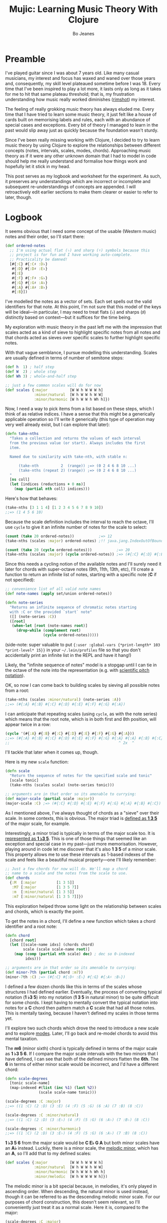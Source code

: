 #+TITLE: Mujic: Learning Music Theory With Clojure
#+AUTHOR: Bo Jeanes
#+EMAIL: me@bjeanes.com
#+STARTUP: showeverything
#+OPTIONS: toc:nil ^:{} creator:nil email:nil date:nil num:nil
#+PROPERTY: header-args:clojure :session *clj* :cache yes :results value silent :tangle "src/mujic.cljc"
#+HTML_HEAD_EXTRA: <link rel="stylesheet" href="app.css" type="text/css" />
#+HTML_HEAD_EXTRA: <script src="mujic.js"></script>

#+OPTIONS: html-link-use-abs-url:nil html-postamble:nil html-preamble:t
#+OPTIONS: html-scripts:nil html-style:nil html5-fancy:nil tex:nil
#+HTML_DOCTYPE: html5
#+HTML_CONTAINER: div

#+BEGIN_SRC emacs-lisp :exports none :results silent
#+END_SRC

#+BEGIN_SRC clojure :exports none
  (ns mujic
    (:require [clojure.set :as set]
              [clojure.string :as str]
              #?(:cljs [reagent.core
                        :as r
                        :refer [render]]))
    #?@(:cljs [(:require-macros [mujic :refer [defintervals]])
               (:refer-clojure :exclude [atom])]))

  #?(:cljs
     (do (enable-console-print!)
         (def ratom r/atom))

     :clj
     (do
       (defmacro render [& args])
       (def ratom atom)))

  (declare note-series)

  ;; Some global state to keep all the interactive components using the same key
  ;; or tonic
  (def tonic (ratom :C))
  (def key tonic)

  (defn- get-selected-key [event]
    (-> event
        .-target
        .-selectedOptions
        (aget 0)
        .-value
        keyword))

  (defn- key-selector-on-change [event]
    (reset! key (get-selected-key event)))

  (defn key-selector-component
    "Render a re-usable widget that selects the key or tonic for the interactive example.
     Adjusts the key for the entire page (i.e. global state)."
    []
    (letfn [(option-fn [note] [:option {:value note} (name note)])]
      (let [notes (take 12 (note-series :C))
            notes (map first notes) ; TODO handle C#/Db distinctions better
            options (map option-fn notes)]
        [:div {:style {:text-align "center"}}
         (into [:select {:value @key
                         :style {:padding "auto"}
                         :on-change key-selector-on-change}]
               options)])))
#+END_SRC

* Preamble

I've played guitar since I was about 7 years old. Like many casual musicians, my
interest and focus has waxed and waned over those years and, consequently, my
skill level plateaued sometime before I was 18. Every time that I've been
inspired to play a lot more, it lasts only as long as it takes for me to hit
that same plateau threshold; that is, my frustration understanding how music
really worked diminishes ([[https://en.wikipedia.org/wiki/Diminished_triad][rimshot]]) my interest.

The feeling of really grokking music theory has always eluded me. Every time
that I have tried to learn some music theory, it just felt like a house of cards
built on memorising labels and rules, each with an abundance of special cases
and exceptions. Every bit of theory I managed to learn in the past would slip
away just as quickly because the foundation wasn't sturdy.

Since I've been really missing working with Clojure, I decided to try to learn
music theory by using Clojure to explore the relationships between different
concepts (notes, intervals, scales, modes, chords). Approaching music theory as
if it were any other unknown domain that I had to model in code should help me
really understand and formalise how things work and hopefully let it stick in my
head.

This post serves as my logbook and worksheet for the experiment. As such, it
preserves any understandings which are incorrect or incomplete and subsequent
re-understandings of concepts are appended. I will retroactively edit earlier
sections to make them clearer or easier to refer to later, though.

* Logbook

It seems obvious that I need some concept of the usable (Western music) notes
and their order, so I'll start there:

#+BEGIN_SRC clojure
  (def ordered-notes
    ;; I'm using actual flat (♭) and sharp (♯) symbols because this
    ;; project is for fun and I have working auto-complete.
    ;; Practicality be damned!
    [#{:C} #{:C♯ :D♭}
     #{:D} #{:D♯ :E♭}
     #{:E}
     #{:F} #{:F♯ :G♭}
     #{:G} #{:G♯ :A♭}
     #{:A} #{:A♯ :B♭}
     #{:B}])
#+END_SRC

I've modelled the notes as a vector of sets. Each set spells out the valid
identifiers for that note. At this point, I'm not sure that this model of the
keys will be ideal---in particular, I may need to treat flats (♭) and sharps (♯)
distinctly based on context---but it suffices for the time being.

My exploration with music theory in the past left me with the impression that
scales acted as a kind of sieve to highlight specific notes from all notes and
that chords acted as sieves over specific scales to further highlight specific
notes.

With that vague semblance, I pursue modelling this understanding. Scales are
usually defined in terms of number of semitone steps:

#+BEGIN_SRC clojure
  (def h  1) ; half step
  (def W  2) ; whole step
  (def Wh 3) ; whole-and-half step

  ;; just a few common scales will do for now
  (def scales {:major          [W W h W W W h]
               :minor/natural  [W h W W h W W]
               :minor/harmonic [W h W W h Wh h]})
#+END_SRC

#+BEGIN_SRC clojure :exports none
  (declare take-nths)

  (let [note-width 70
        lbls {1 "H" 2 "W" 3 "W+H"}
        height 40]

    (letfn [(g
              ([attrs grouped] (into [:g attrs] grouped))
              ([grouped] (g {} grouped)))

            (scale-step-svg-component
              [rel abs]

              (let [lbl (get lbls rel rel)
                    rel (* note-width rel)
                    abs (* note-width abs)
                    lbl-x (/ rel 2)
                    gap (* 0.1 note-width)]

                [:g {:transform (str "translate(" abs " 0)")}
                 [:text {:text-anchor "middle"
                         :x lbl-x}
                  lbl]
                 [:line {:stroke "black"
                         :x1 gap :x2 (- rel gap)
                         :y1 0 :y2 0}]]))

            (scale-steps-svg-component
              [scale]
              (let [relative (scales @scale)               ; (2 2 1 2 2 2 1)
                    absolute (take-nths relative (range))] ; (0 2 4 5 ...)
                (g (map (fn [rel abs]
                          [scale-step-svg-component
                           rel abs])
                        relative
                        absolute))))

            (scale-notes-svg-component []
              (let [notes (take 13 (note-series @tonic))
                    ;; TODO handle C#/Db distinctions better
                    notes (map first notes)]
                (g (map-indexed #(vector :text
                                         {:x (* note-width %1)}
                                         (name %2))
                                notes))))

            (scales-sieve-svg-component
              [scale]
              [:svg {:width "100%"
                     :height height
                     :viewBox [0 0 (* 13 note-width) height]}
               [scale-notes-svg-component]
               [scale-steps-svg-component scale]])

            (scale-selector-component [scale]
              (let [name (name @scale) ; doesn't include namespace, so:
                    ns (namespace @scale)
                    val (if ns (str ns "/" name) name)]
                [:div {:style {:text-align "center"}}
                 [:select {:value val
                           :on-change #(reset! scale (get-selected-key %)) }
                  [:option {:value "major"} "Major"]
                  [:option {:value "minor/natural"} "Natural Minor"]
                  [:option {:value "minor/harmonic"} "Harmonic Minor"]]])) ]

      (defn scales-sieve-component []
        (let [scale (ratom :major)]
          (fn []
            [:div
             [key-selector-component]
             [scale-selector-component scale]
             [scales-sieve-svg-component scale]])))))
#+END_SRC

#+BEGIN_HTML
<div id="scales-sieve-component"></div>
#+END_HTML

Now, I need a way to pick items from a list based on these steps, which I think
of as relative indices. I have a sense that this might be a generically
applicable operation so I'll write it generically (this type of operation may
very well already exist, but I can explore that later):

#+BEGIN_SRC clojure
  (defn take-nths
    "Takes a collection and returns the values of each interval
    from the previous value (or start). Always includes the first
    item.

    Named due to similarity with take-nth, with stable n:

        (take-nth          2  (range)) ;=> (0 2 4 6 8 10 ...)
        (take-nths (repeat 2) (range)) ;=> (0 2 4 6 8 10 ...)
    "
    [ns coll]
    (let [indices (reductions + 0 ns)]
      (map (partial nth coll) indices)))
#+END_SRC

Here's how that behaves:

#+BEGIN_SRC clojure
  (take-nths [3 1 1 4] [1 2 3 4 5 6 7 8 9 10])
  ;;=> (1 4 5 6 10)
#+END_SRC

Because the scale definition includes the interval to reach the octave, I'll use
=cycle= to give it an infinite number of notes for the scale to select:

#+BEGIN_SRC clojure
  (count (take 20 ordered-notes))           ;=> 12
  (take-nths (scales :major) ordered-notes) ;!! java.jang.IndexOutOfBoundsException

  (count (take 20 (cycle ordered-notes)))           ;=> 20
  (take-nths (scales :major) (cycle ordered-notes)) ;=> (#{:C} #{:D} #{:E} #{:F} #{:G} #{:A} #{:B} #{:C})
#+END_SRC

Since this needs a cycling notion of the available notes and I'll surely need it
later for chords with super-octave notes (9th, 11th, 13th, etc), I'll create a
function to return an infinite list of notes, starting with a specific note (*C*
if not specified):

#+BEGIN_SRC clojure
  ;; convenience list of all valid note names
  (def note-names (apply set/union ordered-notes))

  (defn note-series
    "Returns an infinite sequence of chromatic notes starting
    with :C or the provided `start` note"
    ([] (note-series :C))
    ([root]
     (when-let [root (note-names root)]
       (drop-while (complement root)
                   (cycle ordered-notes)))))
#+END_SRC

(side-note: super valuable to put ={:user :global-vars {*print-length* 103
*print-level* 15}}= in your =~/.lein/profiles= file so that you don't
accidentally print an infinite list in the REPL and have it hang!)

Likely, the "infinite sequence of notes" model is a stopgap until I can tie in
the octave of the note into the representation (e.g. with [[https://en.wikipedia.org/wiki/Scientific_pitch_notation][scientific pitch
notation]]).

OK, so now I can come back to building scales by sieving all possible notes from
a root:

#+BEGIN_SRC clojure :results output
  (take-nths (scales :minor/natural) (note-series :A))
  ;;=> (#{:A} #{:B} #{:C} #{:D} #{:E} #{:F} #{:G} #{:A})
#+END_SRC

I can anticipate that repeating scales (using =cycle=, as with the note series)
which means that the root note, which is in both first and 8th position, will
appear twice in a row:

#+BEGIN_SRC clojure
  (cycle '(#{:A} #{:B} #{:C} #{:D} #{:E} #{:F} #{:G} #{:A}))
  ;;=> (#{:A} #{:B} #{:C} #{:D} #{:E} #{:F} #{:G} #{:A} #{:A} #{:B} #{:C} ...)
  ;;                                                 ^ 2x  ^
#+END_SRC

I'll tackle that later when it comes up, though.

Here is my new =scale= function:

#+BEGIN_SRC clojure
  (defn scale
    "Return the sequence of notes for the specified scale and tonic"
    [scale tonic]
    (take-nths (scales scale) (note-series tonic)))

  ;; arguments are in that order so its amenable to currying:
  (def major-scale (partial scale :major))
  (major-scale :C) ;=> (#{:C} #{:D} #{:E} #{:F} #{:G} #{:A} #{:B} #{:C})
#+END_SRC

As I mentioned above, I've always thought of chords as a "sieve" over their
scale. In some contexts, this is obvious. The major triad is [[http://www.smithfowler.org/music/Chord_Formulas.htm][defined as *1 3 5*]]
of the major scale, for example.

Interestingly, a minor triad is typically in terms of the major scale too. It is
[[http://www.smithfowler.org/music/Chord_Formulas.htm][represented as *1 ♭3 5*]]. This is one of those things that seemed like an
exception and special case in my past---just more memorisation. However, playing
around in code let me discover that it's also *1 3 5* of a minor scale. This
property allows me to use these intervals as 1-based indexes of the scale and
feels like a beautiful musical property---one I'll likely remember:

#+BEGIN_SRC clojure
  ;; Just a few chords for now will do. We'll map a chord
  ;; name to a scale and the notes from the scale to use.
  (def chords
    {:M  [:major         [1 3 5]]
     :M7 [:major         [1 3 5 7]]
     :m  [:minor/natural [1 3 5]]
     :m7 [:minor/natural [1 3 5 7]]})
#+END_SRC

This exploration helped throw some light on the relationship between scales and
chords, which is exactly the point.

To get the notes in a chord, I'll define a new function which takes a chord
identifier and a root note:

#+BEGIN_SRC clojure
  (defn chord
    [chord root]
    (let [[scale-name idxs] (chords chord)
          scale (scale scale-name root)]
      (map (comp (partial nth scale) dec) ; dec so 0-indexed
           idxs)))

  ;; arguments are in that order so its amenable to currying:
  (def minor-7th (partial chord :m7))
  (minor-7th :C) ;=> (#{:C} #{:D♯ :E♭} #{:G} #{:A♯ :B♭})
#+END_SRC

I defined a few dozen chords like this in terms of the scales whose structures I
had defined earlier. Eventually, the process of converting typical notation (*1
♭3 5*) into my notation (*1 3 5* in natural minor) to be quite difficult for
some chords. I kept having to mentally convert the typical notation into notes
for a *C* chord then pattern match a *C* scale that had all those notes. This is
mentally taxing, because I haven't defined my scales in those terms yet.

I'll explore two such chords which drove the need to introduce a new scale and
to explore [[https://en.wikibooks.org/wiki/Music_Theory/Modes][modes]]. Later, I'll go back and re-model chords to avoid this mental
taxation.

The *m6* (minor sixth) chord is typically defined in terms of the major scale as
*1 ♭3 5 6*. If I compare the major scale intervals with the two minors that I
have defined, I can see that both of the defined minors flatten the *6th*. The
*6* in terms of either minor scale would be incorrect, and I'd have a different
chord:

#+BEGIN_SRC clojure
  (defn scale-degrees
    [tonic scale-name]
    (map-indexed #(list (inc %1) (last %2))
                 (scale scale-name tonic)))

  (scale-degrees :C :major)
  ;;=> ((1 :C) (2 :D) (3 :E) (4 :F) (5 :G) (6 :A) (7 :B) (8 :C))

  (scale-degrees :C :minor/natural)
  ;;=> ((1 :C) (2 :D) (3 :E♭) (4 :F) (5 :G) (6 :A♭) (7 :B♭) (8 :C))

  (scale-degrees :C :minor/harmonic)
  ;;=> ((1 :C) (2 :D) (3 :E♭) (4 :F) (5 :G) (6 :A♭) (7 :B) (8 :C))
#+END_SRC

*1 ♭3 5 6* from the major scale would be *C E♭ G A* but both minor scales have
an *A♭* instead. Luckily, there is a minor scale, the [[https://en.wikipedia.org/wiki/Minor_scale#Melodic_minor_scale][melodic minor]], which has
an *A*, so I'll add that to my defined scales:

#+BEGIN_SRC clojure
  (def scales {:major          [W W h W W W h]
               :minor/natural  [W h W W h W W]
               :minor/harmonic [W h W W h Wh h]
               :minor/melodic  [W h W W W W h]})
#+END_SRC

The melodic minor is a bit special because, in melodies, it's only played in
ascending order. When descending, the natural minor is used instead, though it
can be referred to as the descending melodic minor scale. For our purposes of
chord construction, this doesn't seem relevant, so I'll conveniently just treat
it as a normal scale. Here it is, compared to the major:

#+BEGIN_SRC clojure
  (scale-degrees :C :major)
  ;;=> ((1 :C) (2 :D) (3 :E) (4 :F) (5 :G) (6 :A) (7 :B) (8 :C))

  (scale-degrees :C :minor/melodic)
  ;;=> ((1 :C) (2 :D) (3 :E♭) (4 :F) (5 :G) (6 :A) (7 :B) (8 :C))
#+END_SRC

Note the 6th note is natural (♮ not ♭ or ♯). After all that work, I can finally
add the *m6* chord to the chord definitions:

#+BEGIN_SRC clojure
  (def chords
    {:M  [:major         [1 3 5]]
     :M7 [:major         [1 3 5 7]]
     :m  [:minor/natural [1 3 5]]
     :m7 [:minor/natural [1 3 5 7]]
     ;; ...
     :m6 [:minor/melodic [1 3 5 6]]})
#+END_SRC

The next chord that I struggled with is the *M7#11*. The 11th degree of a
[[https://en.wikipedia.org/wiki/Diatonic_scale][diatonic scale]] (7-note scales) is the same note as the 4th, just an octave
higher. So to tackle a *M7#11* chord, I need a scale which has a *♯4* in it. I
sat down at the piano and played a major scale with a sharpened 4th to see how
it sounded. It was nice! A combination of my foggy memory of [[https://en.wikibooks.org/wiki/Music_Theory/Modes][modes]] and some
Wikipedia spelunking led me to the [[https://en.wikipedia.org/wiki/Lydian_mode][lydian mode]], which is a major scale with a
*♯4*. Perfect.

It turns out that modes can be thought of as "rotations" of an existing scale.
That is, rotating the C major scale (*C D E F G A B*) a degree gives a new scale
with the same notes (*D E F G A B C*). Typically, when modes are mentioned, the
modes based on the 7 degrees of a major scale are implied, though they can be
based on other scales, [[https://en.wikipedia.org/wiki/Jazz_scale#Modes_of_the_melodic_minor_scale][such as the melodic minor scale]] or [[http://docs.solfege.org/3.22/C/scales/har.html][harmonic minor scale]].
Since this definition seems important and interesting, instead of writing out
all the modes as I have done for other scales, it seems relevant and important
to encode this relationship between modes and scales in code.

After a few iterations, I came up with some generic functions (prior
implementations likely exist):

#+BEGIN_SRC clojure
  (defn rotate
    "Moves n elements in s from the front to the back."
    [n s]
    (let [shift (mod n (count s))]
      (concat (drop shift s)
              (take shift s))))

  (defn rotations
    "Returns a sequence generated by rotating finite
    sequence s repeatedly until the original order is
    encountered."
    [s]
    (take (count s)
          (iterate (partial rotate 1) s)))
#+END_SRC

They work like so:

#+BEGIN_SRC clojure
  (rotate 1 [:a :b :c :d])  ;=> (:b :c :d :a)
  (rotations [:a :b :c :d]) ;=> ([:a :b :c :d] (:b :c :d :a) (:c :d :a :b) (:d :a :b :c))
  (scales :major)           ;=> [2 2 1 2 2 2 1]
  (rotations (scales :major))
  ;;=> ([2 2 1 2 2 2 1] (2 1 2 2 2 1 2) (1 2 2 2 1 2 2) (2 2 2 1 2 2 1) (2 2 1 2 2 1 2) (2 1 2 2 1 2 2) (1 2 2 1 2 2 2))
#+END_SRC

I'm going to add these modes to the =scales= list in a way that reflects this
relationship:

#+BEGIN_SRC clojure
  (def scales
    (let [scales {:major          [W W h W W W h]
                  :minor/natural  [W h W W h W W]
                  :minor/harmonic [W h W W h Wh h]
                  :minor/melodic  [W h W W W W h]}
          modes (zipmap [:mode/ionian :mode/dorian :mode/phrygian
                         :mode/lydian :mode/mixolydian :mode/aeolian
                         :mode/locrian]
                        (rotations (scales :major)))]
      (merge scales modes)))
#+END_SRC

Astute readers might realise that the =:minor/natural= and =:mode/aeolian=
actually have the same associated definition now. The natural minor is the 6th
degree mode of the major scale. It's rewarding to have read about that and then
see it accidentally fall out of the model I've created. That relationship might
actually stick in my head now.

All of that work was so that I could encode the *M7#11* chord, so I'll do that
finally:

#+BEGIN_SRC clojure
  (def chords
    {:M     [:major         [1 3 5]]
     :M7    [:major         [1 3 5 7]]
     :m     [:minor/natural [1 3 5]]
     :m7    [:minor/natural [1 3 5 7]]
     ;; ...
     :m6    [:minor/melodic [1 3 5 6]]
     :M7#11 [:mode/lydian   [1 3 5 7 11]]})
#+END_SRC

At this point, it has become apparent to me that, while defining chords in terms of
their scales taught me a lot about the relationship between them, it doesn't
help me compare chords mentally because I have to think too hard about the
scales (which I only know on paper). If I can factor out the indirection so that
all chords are defined in the same absolute space, it would be an improvement.

I could define everything in terms of the major scale, as is often done, but I
really like thinking about the intervals as indexes in a space of notes.
Defining them in terms of one specific scale means a lot of complexity around
dealing with sharps and flats and other accidentals. Instead, I can define both
chords and scales in terms of absolute distances from a starting note.

I've found the representation used up until now to be extremely helpful so as I
move on, I'll be thinking about how I can later /generate/ those previous
representations when needed.

Writing the chords out as pitch intervals (i.e. number of half steps) instead of
as scale degrees will allow easy comparison of chords based on different scales.
Intervals describe the distance between two pitches (in terms of physics, they
are ratios between the frequencies of each pitch). This means we could use it to
describe all scales in terms of the intervals between each note and its tonic
note or the previous note. We can also describe all chords in the same fashion.
This seems like a useful internal representation of these concepts, from which
the prior representations can be derived anyway.

In fact, my scales are already defined in this way, though I am representing
them relatively instead of absolutely and indirectly converting them /to/ an
absolute representation (inside =take-nths=):

#+BEGIN_SRC clojure
  (reductions + 0 [W W h W W W h]) ;=> (0 2 4 5 7 9 11 12)
#+END_SRC

I then pluck those absolute half step counts from a chromatic series of notes to
get the final scale:

#+BEGIN_SRC clojure
  (map (partial nth (note-series :C)) '(0 2 4 5 7 9 11 12))
  ;;=> (#{:C} #{:D} #{:E} #{:F} #{:G} #{:A} #{:B} #{:C})
#+END_SRC

This strategy can work for chords too!

#+BEGIN_SRC clojure
  ;; Am chord
  (map (partial nth (note-series :A)) [0 3 7]) ;=> (#{:A} #{:C} #{:E})

  ;; G♯M7
  (map (partial nth (note-series :G♯)) [0 4 7 11]) ;=> (#{:G♯ :A♭} #{:C} #{:D♯ :E♭} #{:G})
#+END_SRC

Next, I want to write out a chord definition list in this fashion and adjust my
=chord= function appropriately. However, these magic numbers aren't very
meaningful by themselves and they don't reveal much about the nature of music.
I'd rather reference them by name so that the significance of the difference
between chords is shown most effectively.

There are 12 half steps between a note and its octave note (13 if you count the
1:1 interval between a note and itself). These intervals are named by their
*degree* (first/unison, second, ..., eighth/octave) and their *quality* (major,
minor, and perfect). Some degrees are perfect, while some degrees have both a
major and a minor quality. This doesn't make immediate sense and seems
arbitrary.

Here are the two octaves worth of intervals (note that the second octave just
repeats the pattern of qualities) for us to think about.

/Simple/ intervals are those within a single octave:

| ½ Steps   | 0   | 1   | 2 | 3   | 4 | 5   | 6  | 7   | 8   | 9 | 10  | 11 | 12  |
|-----------+-----+-----+---+-----+---+-----+----+-----+-----+---+-----+----+-----|
| /         | <   | <   |   | <   |   | <   | <  | <   | <   |   | <   |    | <   |
| *Degree*  | 1st | 2nd |   | 3rd |   | 4th | -  | 5th | 6th |   | 7th |    | 8th |
| *Quality* | P   | m   | M | m   | M | P   | TT | P   | m   | M | m   |  M | P   |

/(I'll come to the *TT* interval at 6 half steps, later...)/

/Compound/ intervals are those that span more than one octave:

| ½ Steps   | 12  | 13  | 14 | 15   | 16 | 17   | 18 | 19   | 20   | 21 | 22   | 23 | 24   |
|-----------+-----+-----+----+------+----+------+----+------+------+----+------+----+------|
| *Degree*  | 8th | 9th |    | 10th |    | 11th | -  | 12th | 13th |    | 14th |    | 15th |
| *Quality* | P   | m   |  M | m    |  M | P    | -  | P    | m    |  M | m    |  M | P    |

I'm going to define symbols for these interval names with the half step count as
the value. I'm going to use a macro so that I can organize the symbols visually
in a way that currently makes sense to me:

#+BEGIN_SRC clojure
  #?(:clj (defmacro defintervals
            [& names]
            `(do
               (def ~'interval-names '[~@names])
               ~@(map-indexed #(when-not (= '_ %2)
                                 (list 'def %2 %1))
                              names))))

  (defintervals
    ;; simple
       P1
     m2   M2
     m3   M3
       P4
       TT     ; tritone
       P5
     m6   M6
     m7   M7
       P8

    ;; compound
     m9   M9
    m10   M10
       P11
        _     ; nameless?
       P12
    m13   M13
    m14   M14
       P15)

  M2 ;=> 2
#+END_SRC

If you don't understand macros, don't worry. See below to see how the macro is
/expanded/ by the compiler, so you can understand what I could have written
instead:

#+BEGIN_SRC clojure :results output replace code :exports results :tangle no
  (let [form '(defintervals a b _ c)
        expanded (macroexpand form)]
    (print ";; ")
    (prn form)
    (list 'comment expanded))
#+END_SRC

#+RESULTS[abea0fa4e5e21c5761923a6f25e261dbb2a17cc0]:
#+BEGIN_SRC clojure
  ;; (defintervals a b _ c)
  (comment
   (do
    (def interval-names '[a b _ c])
    (def a 0)
    (def b 1)
    nil
    (def c 3)))
#+END_SRC

Between the prior text and the following text, I spent about a day trying to
really grok intervals. The idea of the number of halfsteps between two notes is
obvious to understand, but the significance of the names applied to them is not.
It seemed to me like more learn-by-rote and memorising special cases than I am
comfortable with. Most explanations for the names were tautological without
prior knowledge---"a major interval becomes a minor interval when inverted"
doesn't actually reveal what it means to be major or minor in the first place!

I tried to think about these intervals in terms of the scales I had already
represented in code, and came up with what seemed like a rule of thumb and a use
mnemonic:

#+BEGIN_QUOTE
  Minor intervals are those which only appear in some minor scale. Of the
  remaining, the major intervals are those which appear in the major scale but
  only in some or no minor scale. Perfect intervals are those of the remaining
  which always appear in both.
#+END_QUOTE

Unfortunately, after thinking about it some more, this didn't fit. The *minor
second* interval is not in any common minor scale. There isn't even a scale I
can find which has just *♭2 ♭3 ♭6 ♭7* (though one might still exist).
Furthermore, the interval between *perfect fourth* and *perfect fifth* isn't in
either the major scale or a minor scale. It doesn't even have a *degree* or
*quality*! What is going on‽

Luckily, I finally stumbled on [[http://music.stackexchange.com/a/30413/21702][an explanation]] that provided insight instead of
yielding even more questions.

The intervals from the root in an /ascending/ major scale form the major and
perfect intervals. The intervals from the octave in a /descending/ major scale
form the minor and perfect intervals. Perfect intervals are in both and the
majors/minors are in the ascending/descending, respectively. At the heart of
this is the concept of [[https://en.wikipedia.org/wiki/Interval_(music)#Inversion][inversions]]. In this context, it's raising the lowest or
lowering the highest notes in an interval (e.g. *C→F* to *F→C*). An inverted
*M7* interval (*C→B*) is a *m2* (*B→C*). The perfect intervals remain perfect (a
*P5* becomes a *P4* and vice versa while the *P1* becomes *P8* and vice versa).
That middle tone (6 half steps) which has no degree in the table above is called
the [[https://en.wikipedia.org/wiki/Tritone][Tritone]]. It's special because it is directly in the middle of the chromatic
12 steps, which means its inversion is the same interval (*C→F♯* is the same
number of half steps as *F♯→C*). It also doesn't appear (relative to the tonic
or octave) in either the ascending or descending major scale, like the rest.

Here's an example in terms of the *C Major* scale:

| Interval  | C1 | D  | E  | F  | /(F♯)/ | G  | A  | B  | C2 |
|-----------+----+----+----+----+--------+----+----+----+----|
| *from C1* | P1 | M2 | M3 | P4 | /(TT)/ | P5 | M6 | M7 | P8 |
| *to C2*   | P8 | m7 | m6 | P5 | /(TT)/ | P4 | m3 | m2 | P1 |

#+BEGIN_SRC clojure :exports none
  (defn intervals-in-major-scale-component []
    (let [major (partial scale :major)
          fmt (fn [t] (str/join "/" (map name t)))]
      (fn []
        (let [scale (major @tonic)
              tri-tone (nth (note-series @tonic) 6)
              [front back] (split-at 4 scale)]
          [:div
           [key-selector-component]
           [:table
            [:thead
             [:tr
              [:th "Interval"]
              [:th (fmt (nth scale 0)) [:sub 1]]
              [:th (fmt (nth scale 1))]
              [:th (fmt (nth scale 2))]
              [:th (fmt (nth scale 3))]
              [:th [:i (str "(" (fmt tri-tone) ")")]]
              [:th (fmt (nth scale 4))]
              [:th (fmt (nth scale 5))]
              [:th (fmt (nth scale 6))]
              [:th (fmt (nth scale 7)) [:sub 2]]]
             #_(vec (concat [:tr [:th "Interval"]]
                            (map fmt front)
                            [(fmt tri-tone)]
                            (map fmt back)))]]]))))
#+END_SRC

#+BEGIN_HTML
<div id="intervals-in-major-scale-component">
</div>
#+END_HTML

/(Note: the *F♯* tritone is obviously not in the scale but including it here is
helpful to see the structural symmetry and to cover all the interval types.)/

So that's cool. I feel like I've unlocked a nice, consistent, explainable
property of intervals---exactly the kind of thing I personally need to learn and
remember concepts.

I feel like I should come back to some code now, so I'm going to try to see if I
understand the concept of an interval inversion:

#+BEGIN_SRC clojure
  (defn invert* [t] (- P8 t))
  (def invert (comp interval-names invert*))

  (invert* m3) ;=> 9
  (invert m3)  ;=> M6
  (invert P4)  ;=> P5
  (invert TT)  ;=> TT

  (defn inversion?
    [t1 t2]
    (= t1 (invert* t2)))

  (inversion? P4 P5) ;=> true
  (inversion? m2 M7) ;=> true
  (inversion? M7 m2) ;=> true
  (inversion? m2 M2) ;=> false
#+END_SRC

That seems right. According to [[http://www.thecipher.com/inversions-intervals_2.html][this article]], compound intervals invert
differently. That is, they simply transpose down an octave (e.g. M9→M2), which
means a compound inversion is not symmetrical. So, a very minor adjustment is
needed:

#+BEGIN_SRC clojure
  (defn invert [t] (interval-names (Math/abs (- P8 t))))
#+END_SRC

From my reading about intervals, I've determined that there are multiple names
for the numeric intervals and taht the correct name to use is entirely dependent
on context. Nonetheless, I'll leave this as is and move on.

All of this dancing around interval names was so that my chords could be defined
with named intervals, so that's next:

#+BEGIN_SRC clojure
  (def R P1) ; reads nicer in this context

  (def chords
    {:M       [R M3 P5]    ; ... previously [:major [1 3 5]]
     :m       [R m3 P5]    ; ... previously [:minor [1 3 5]]
     :m6      [R m3 P5 M6] ; ... etc

     ;;; Some 7th chords for fun
     :7       [R M3 P5 m7] ; major/minor (major triad + minor 7th)    "dominant 7th"
     :M7      [R M3 P5 M7] ; major/major (major triad + major 7th)    "major 7th"
     :m7      [R m3 P5 m7] ; minor/minor (minor triad + minor 7th)    "minor 7th"
     :m/M7    [R m3 P5 M7] ; minor/major (minor triad + major 7th)
     })
#+END_SRC

I also need to adjust the =chord= function to use the new representation.
Fortunately, it gets even simpler:

#+BEGIN_SRC clojure
  (defn chord
    [name root]
    (map (partial nth (note-series root))
         (chords name)))

  (chord :m7 :C) ;=> (#{:C} #{:D♯ :E♭} #{:G} #{:A♯ :B♭})
#+END_SRC

Now, I'm curious if I can get back to my scale-based representation of chords. I
should be able to filter the scales by ones that include the notes of the chord,
then return the indexes of those notes in the scale, along with the scale name.

First, I'll need to convert the scales to absolute intervals:

#+BEGIN_SRC clojure
  (defn map-values
    [f m]
    (into {}
          (map (fn [[k v]] [k (f v)])
               m)))

  (def interval-scales (map-values (partial reductions + 0) scales))

  interval-scales ;=> {:mode/aeolian (0 2 3 5 7 8 10 12), ...}

  (def named-interval-scales (map-values (partial map interval-names) interval-scales))

  named-interval-scales ;=> {:mode/aeolian (P1 M2 m3 P4 P5 m6 m7 P8), ...}
#+END_SRC

Then, I need to filter the scales by whether or not it includes the chord's
intervals:

#+BEGIN_SRC clojure
  (defn chord-in-scale?
    [chord scale]
    (every? (set (interval-scales scale))
            (chords chord)))

  (chord-in-scale? :M :major) ;=> true
  (chord-in-scale? :m :minor) ;=> false
#+END_SRC

Neat! This function acts poorly if given arguments without definitions, but I'm
not worrying about that level of correctness right now, because I expect a level
of churn with all this code as my understanding of the concepts evolves.

Now, let's find scale representations for a chord!

#+BEGIN_SRC clojure
  (defn scales-for-chord
    [chord]
    (into {}
          (for [[s ints] interval-scales
                :when (chord-in-scale? chord s)]
            [s (map (comp inc #(.indexOf ints %))
                    (chords chord))])))

  (scales-for-chord :M)    ;=> {:mode/ionian (1 3 5), :major (1 3 5) ...}
  (scales-for-chord :m)    ;=> {:mode/aeolian (1 3 5), :minor/natural (1 3 5), ...}
  (scales-for-chord :7)    ;=> {:mode/mixolydian (1 3 5 7)}
  (scales-for-chord :m/M7) ;=> {:minor/melodic (1 3 5 7), :minor/harmonic (1 3 5 7)}
#+END_SRC

Let's get all the matching scales for all our chords!

#+BEGIN_SRC clojure
  (def scale-chords
    (map-values scales-for-chord
                (map (fn [[k _]] [k k])
                     chords)))

  scale-chords
  ;;=> {:M {:mode/ionian (1 3 5), ...}, :m/M7 {:minor/melodic (1 3 5 7), ...}, ...}
#+END_SRC

* Future

- generate chord charts dynamically by applying notes to the fretboard
  with constraints (how wide can a hand stretch, how many fingers exist, which
  strings can be muted, etc)

  #+BEGIN_SRC clojure
    ;; a 24-fret guitar fretboard of notes
    (def guitar
      (map (comp (partial take 24) note-series)
           [:E :A :D :G :B :E]))
  #+END_SRC

- interactive visualisations (circle of fifths)
- representing chords

  - as intervals as applied to all known scales
  - as absolute intervals (e.g. dim is R m3 d5 - i.e. intervals from root)
  - as relative intervals (e.g. dim is R m3 m3 --- i.e. intervals between component tones)

- representing scales

  - as semitone/tone
  - as intervals from root

- "diff" a chord (e.g. diff minor to Major? "♭3")
- "diff" a scale
- generate modal melodies based on a sequence of chords
- interface with Java or JS (if ClojureScript) MIDI/sound libraries to
  hear intervals and chords
- interval/chord ear training
- typing tutor style exercise that asks for intervals and listens to an
  instrument pluck the relative interval. Goal here is to learn the
  positions of intervals on the fretboard, I think.
- Edit this to an executable "literate Clojure" file so snippets are
  executable and remain correct.

  - or a Gorilla REPL worksheet! Especially if the "plot" renderings are pluggable!

- Whatever feels like fun!

#+BEGIN_SRC clojure :exports none
  #?(:cljs
     ;; For every function defined in current namespace which ends in
     ;; `-component`, wire it up as a Reagent component to a DOM element of the
     ;; same ID.
     ;;
     ;; Must be at end of file because ns-interns is a macro
     (.addEventListener
      js/document
      "DOMContentLoaded"
      (fn []
        (let [intern-kv (ns-interns 'mujic)
              component-keys (filter (comp (partial re-find #"-component$")
                                        name)
                                     (keys intern-kv))]
          (doseq [k component-keys
                  :let [f @(k intern-kv)
                        e (.getElementById js/document
                                           (name k))]]
            (when e
              (render [f] e)))))))
#+END_SRC
